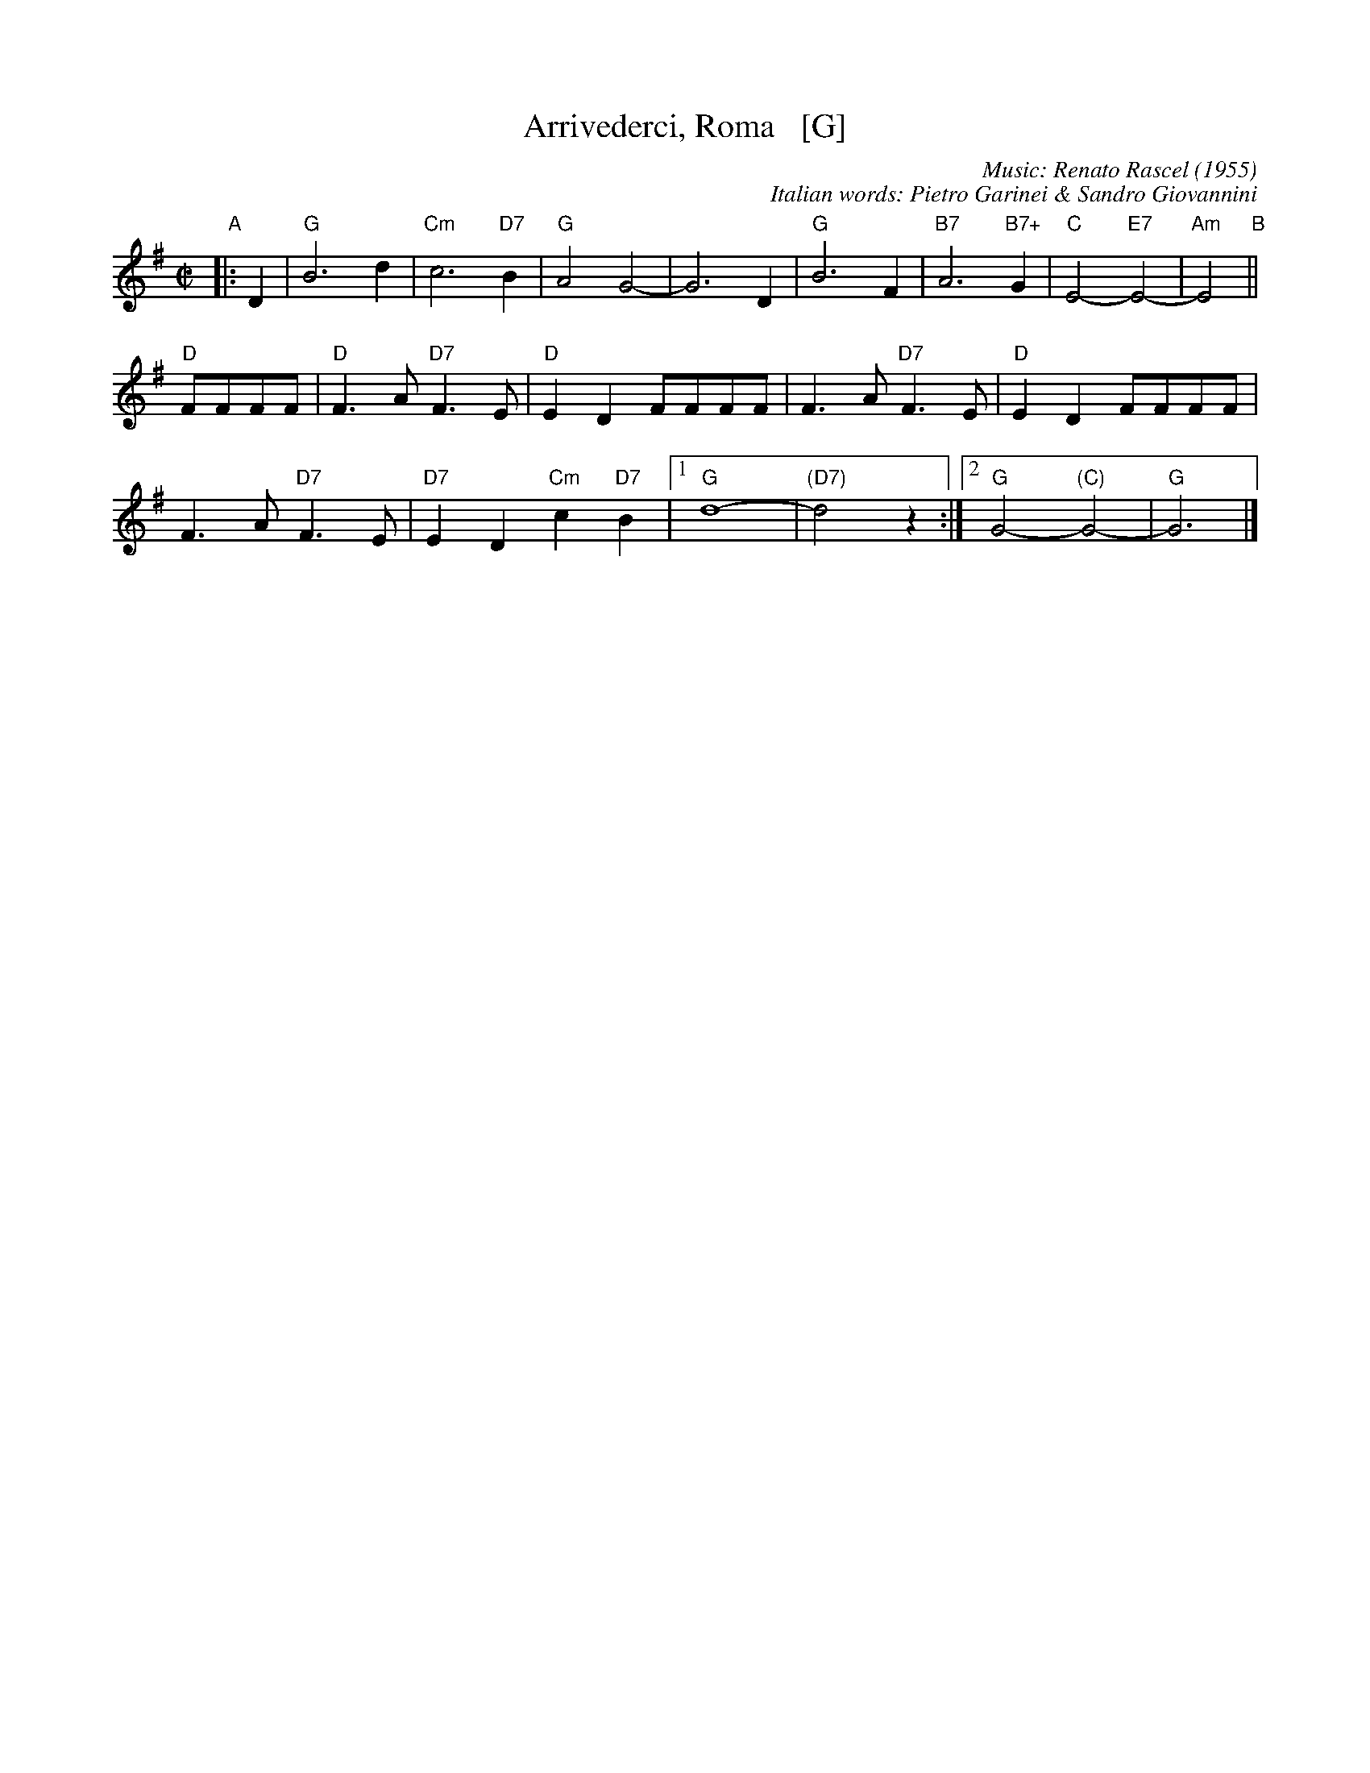 X: 1
T: Arrivederci, Roma   [G]
C: Music: Renato Rascel (1955)
%C: English words: Carl Sigman
C: Italian words: Pietro Garinei & Sandro Giovannini
N: From the MGM movie "The Seven Hills of Rome"
M: C|
L: 1/8
K: G
%P: Chorus:
"A"|: D2 |\
"G"B6 d2 | "Cm"c6 "D7"B2 |\
"G"A4 G4- | G6 D2 |\
"G"B6 F2 | "B7"A6 "B7+"G2 |\
"C"E4- "E7"E4- | "Am"E4 "B"||
"D"FFFF |\
"D"F3A "D7"F3E | "D"E2D2 FFFF |\
F3A "D7"F3E | "D"E2D2 FFFF |
F3A "D7"F3E | "D7"E2D2 "Cm"c2"D7"B2 |\
[1 "G"d8- | "(D7)"d4 z2 :|\
[2 "G"G4- "(C)"G4- | "G"G6 |]
